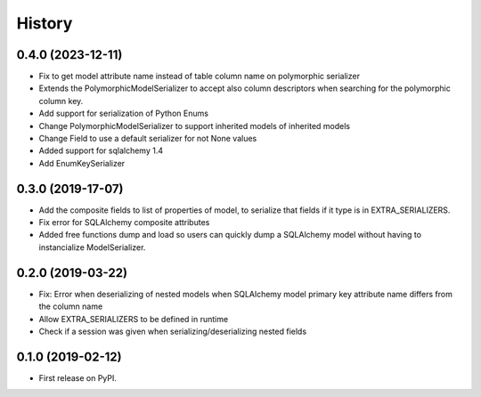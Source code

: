History
=======

0.4.0 (2023-12-11)
------------------
* Fix to get model attribute name instead of table column name on polymorphic serializer
* Extends the PolymorphicModelSerializer to accept also column descriptors when searching
  for the polymorphic column key.
* Add support for serialization of Python Enums
* Change PolymorphicModelSerializer to support inherited models of inherited models
* Change Field to use a default serializer for not None values
* Added support for sqlalchemy 1.4
* Add EnumKeySerializer

0.3.0 (2019-17-07)
------------------
* Add the composite fields to list of properties of model, to serialize that fields if it type is in EXTRA_SERIALIZERS.
* Fix error for SQLAlchemy composite attributes
* Added free functions dump and load so users can quickly dump a SQLAlchemy model without having to instancialize
  ModelSerializer.

0.2.0 (2019-03-22)
------------------

* Fix: Error when deserializing of nested models when SQLAlchemy model primary
  key attribute name differs from the column name
* Allow EXTRA_SERIALIZERS to be defined in runtime
* Check if a session was given when serializing/deserializing nested fields

0.1.0 (2019-02-12)
------------------

* First release on PyPI.
